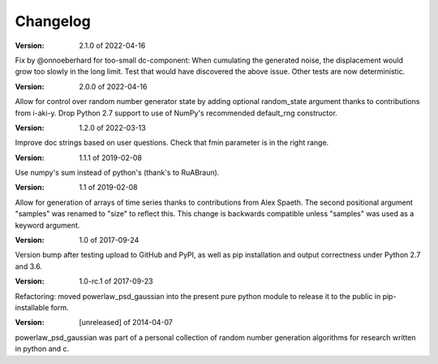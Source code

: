 Changelog
=========

:Version: 2.1.0 of 2022-04-16
Fix by @onnoeberhard for too-small dc-component: When cumulating the generated noise,
the displacement would grow too slowly in the long limit.
Test that would have discovered the above issue.
Other tests are now deterministic.

:Version: 2.0.0 of 2022-04-16

Allow for control over random number generator state by adding optional random_state
argument thanks to contributions from i-aki-y.
Drop Python 2.7 support to use of NumPy's recommended default_rng constructor.

:Version: 1.2.0 of 2022-03-13

Improve doc strings based on user questions.
Check that fmin parameter is in the right range.

:Version: 1.1.1 of 2019-02-08

Use numpy's sum instead of python's (thank's to RuABraun).

:Version: 1.1 of 2019-02-08

Allow for generation of arrays of time series thanks to contributions from 
Alex Spaeth. The second positional argument "samples" was renamed to "size" to 
reflect this. This change is backwards compatible unless "samples" was used as 
a keyword argument.


:Version: 1.0 of 2017-09-24

Version bump after testing upload to GitHub and PyPI, as well as pip installation
and output correctness under Python 2.7 and 3.6.


:Version: 1.0-rc.1 of 2017-09-23

Refactoring: moved powerlaw_psd_gaussian into the present pure python module to 
release it to the public in pip-installable form.


:Version: [unreleased] of 2014-04-07

powerlaw_psd_gaussian was part of a personal collection of random number
generation algorithms for research written in python and c.
